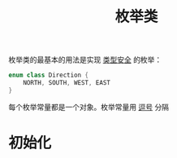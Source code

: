 #+TITLE: 枚举类
#+HTML_HEAD: <link rel="stylesheet" type="text/css" href="../css/main.css" />
#+HTML_LINK_UP: ./inner_class.html
#+HTML_LINK_HOME: ./oo.html
#+OPTIONS: num:nil timestamp:nil

枚举类的最基本的用法是实现 _类型安全_ 的枚举：

#+BEGIN_SRC kotlin 
  enum class Direction {
      NORTH, SOUTH, WEST, EAST
  }
#+END_SRC

每个枚举常量都是一个对象。枚举常量用 _逗号_ 分隔 
* 初始化

